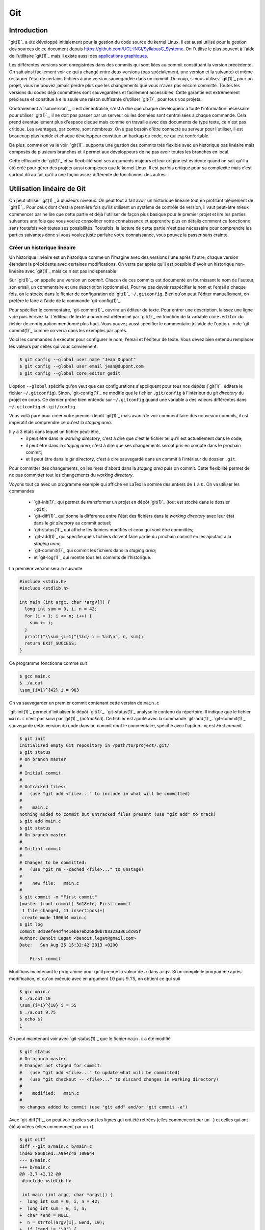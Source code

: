 .. -*- coding: utf-8 -*-
.. Copyright |copy| 2013 by Benoit Legat
.. Ce fichier est distribué sous une licence `creative commons <http://creativecommons.org/licenses/by-sa/3.0/>`_

.. spelling::
   kernel
   commits
   fork
   committé
   committées
   respécifier
   l'email
   email
   GitHub
   remote
   push
   pusher
   pushé
   staging
   area
   committer
   snapshot
   noeud
   noeuds
   staging
   Staging
   committons
   Committons
   committés
   Branching
   request
   committait
   check
   backtrace
   git
   Alice
   Git
   tag
   tags
   patch
   master
   logarithmique
   Ruby
   cliquez
   cliquer

.. _git-ref:
   
Git
---
.. sectionauthor:: Benoit Legat

   
Introduction
~~~~~~~~~~~~

`git(1)`_ a été développé initialement pour la gestion du code source du kernel Linux.
Il est aussi utilisé pour la gestion des sources de ce document
depuis https://github.com/UCL-INGI/SyllabusC_Systeme.
On l'utilise le plus souvent à l'aide de l'utilitaire `git(1)`_ mais il
existe aussi des
`applications graphiques <http://git-scm.com/downloads/guis>`_.

Les différentes versions sont enregistrées dans des commits qui sont
liées au commit constituant la version précédente.  On sait ainsi
facilement voir ce qui a changé entre deux versions (pas spécialement,
une version et la suivante) et même restaurer l'état de certains
fichiers à une version sauvegardée dans un commit.  Du coup, si vous
utilisez `git(1)`_ pour un projet, vous ne pouvez jamais perdre plus
que les changements que vous n'avez pas encore committé.  Toutes les
versions du codes déjà committées sont sauvegardées et facilement
accessibles.  Cette garantie est extrêmement précieuse et constitue à
elle seule une raison suffisante d'utiliser `git(1)`_ pour tous vos
projets.

Contrairement à `subversion`_, il est décentralisé, c'est à dire que chaque
développeur a toute l'information nécessaire pour utiliser `git(1)`_,
il ne doit pas passer par un serveur où les données sont centralisées à
chaque commande.
Cela prend éventuellement plus d'espace disque mais comme on travaille
avec des documents de type texte, ce n'est pas critique.
Les avantages, par contre, sont nombreux.
On a pas besoin d'être connecté au serveur pour l'utiliser,
il est beaucoup plus rapide
et chaque développeur constitue un backup du code, ce qui est confortable.

De plus, comme on va le voir, `git(1)`_ supporte une gestion des commits
très flexible avec un historique pas linéaire
mais composés de plusieurs branches et il
permet aux développeurs de ne pas avoir toutes les branches en local.

Cette efficacité de `git(1)`_ et sa flexibilité sont ses arguments majeurs et
leur origine est évidente quand on sait qu'il a été créé pour gérer des projets
aussi complexes que le kernel Linux.
Il est parfois critiqué pour sa complexité mais c'est surtout dû au fait
qu'il a une façon assez différente de fonctionner des autres.

.. FIXME je dis "historique" ou "arborescence" ? sur le wikipedia
   français, ils disent "arborescence :/ (http://fr.wikipedia.org/wiki/Git)
   Pour svn, historique est le bon terme mais pour Git...
   Je dis "dépôt" ou "repository" ?

Utilisation linéaire de Git
~~~~~~~~~~~~~~~~~~~~~~~~~~~

On peut utiliser `git(1)`_ à plusieurs niveaux.
On peut tout à fait avoir un historique linéaire tout en profitant pleinement
de `git(1)`_.
Pour ceux dont c'est la première fois qu'ils utilisent un système de contrôle
de version,
il vaut peut-être mieux commencer par ne lire que cette partie et
déjà l'utiliser de façon plus basique pour le premier projet et
lire les parties suivantes une fois que vous voulez consolider
votre connaissance et apprendre plus en détails comment ça fonctionne
sans toutefois voir toutes ses possibilités.
Toutefois, la lecture de cette partie n'est pas nécessaire pour comprendre
les parties suivantes donc si vous voulez juste parfaire votre
connaissance, vous pouvez la passer sans crainte.

Créer un historique linéaire
############################

Un historique linéaire est un historique comme on l'imagine avec des versions
l'une après l'autre, chaque version étendant la précédente avec
certaines modifications.
On verra par après qu'il est possible d'avoir un historique non-linéaire
avec `git(1)`_ mais ce n'est pas indispensable.

Sur `git(1)`_, on appelle une version un *commit*.
Chacun de ces commits est documenté en fournissant le nom de l'auteur,
son email, un commentaire et une description (optionnelle).
Pour ne pas devoir respécifier le nom et l'email à chaque fois,
on le stocke dans le fichier de configuration de `git(1)`_ ``~/.gitconfig``.
Bien qu'on peut l'éditer manuellement, on préfère le faire à l'aide de
la commande `git-config(1)`_.

Pour spécifier le commentaire,
`git-commit(1)`_ ouvrira un éditeur de texte.
Pour entrer une description, laissez une ligne vide puis écrivez la.
L'éditeur de texte à ouvrir est déterminé par `git(1)`_ en fonction de la variable
``core.editor`` du fichier de configuration mentionné plus haut.
Vous pouvez aussi spécifier le commentaire à l'aide de l'option ``-m``
de `git-commit(1)`_ comme on verra dans les exemples par après.

Voici les commandes à exécuter pour configurer le nom, l'email et l'éditeur
de texte.
Vous devez bien entendu remplacer les valeurs par celles qui vous conviennent.

.. code-block:: bash

   $ git config --global user.name "Jean Dupont"
   $ git config --global user.email jean@dupont.com
   $ git config --global core.editor gedit

L'option ``--global`` spécifie qu'on veut que ces configurations s'appliquent
pour tous nos dépôts (`git(1)`_ éditera le fichier ``~/.gitconfig``).
Sinon, `git-config(1)`_ ne modifie que le fichier
``.git/config`` à l'intérieur du *git directory* du projet en cours.
Ce dernier prône bien entendu sur ``~/.gitconfig`` quand une variable
a des valeurs différentes dans ``~/.gitconfig`` et ``.git/config``.

Vous voilà paré pour créer votre premier dépôt `git(1)`_
mais avant de voir comment faire des nouveaux commits,
il est impératif de comprendre ce qu'est la *staging area*.

Il y a 3 états dans lequel un fichier peut-être,
 - il peut être dans le *working directory*,
   c'est à dire que c'est le fichier tel qu'il est actuellement dans le code;
 - il peut être dans la *staging area*,
   c'est à dire que ses changements seront pris en compte dans le prochain
   commit;
 - et il peut être dans le *git directory*, c'est à dire sauvegardé dans
   un commit à l'intérieur du dossier ``.git``.

Pour committer des changements, on les mets d'abord dans la
*staging area* puis on commit.
Cette flexibilité permet de ne pas committer
tout les changements du *working directory*.

Voyons tout ça avec un programme exemple qui affiche en LaTex
la somme des entiers de :math:`1` à :math:`n`.
On va utiliser les commandes

 * `git-init(1)`_ qui permet de transformer un projet en dépôt `git(1)`_
   (tout est stocké dans le dossier ``.git``);
 * `git-diff(1)`_ qui donne la différence entre l'état des fichiers dans le
   *working directory* avec leur état dans le *git directory*
   au commit actuel;
 * `git-status(1)`_ qui affiche les fichiers modifiés et ceux qui vont être
   committés;
 * `git-add(1)`_ qui spécifie quels fichiers doivent faire partie du prochain
   commit en les ajoutant à la *staging area*;
 * `git-commit(1)`_ qui commit les fichiers dans la *staging area*;
 * et `git-log(1)`_ qui montre tous les commits de l'historique.

La première version sera la suivante

.. code-block:: c

   #include <stdio.h>
   #include <stdlib.h>

   int main (int argc, char *argv[]) {
     long int sum = 0, i, n = 42;
     for (i = 1; i <= n; i++) {
       sum += i;
     }
     printf("\\sum_{i=1}^{%ld} i = %ld\n", n, sum);
     return EXIT_SUCCESS;
   }

Ce programme fonctionne comme suit

.. code-block:: bash

   $ gcc main.c
   $ ./a.out
   \sum_{i=1}^{42} i = 903

On va sauvegarder un premier commit contenant cette version de ``main.c``

`git-init(1)`_ permet d'initialiser le dépôt `git(1)`_.
`git-status(1)`_ analyse le contenu du répertoire.
Il indique que le fichier ``main.c`` n'est pas suivi par `git(1)`_ (`untracked`).
Ce fichier est ajouté avec la commande `git-add(1)`_.
`git-commit(1)`_ sauvegarde cette version du code dans un commit
dont le commentaire, spécifié avec l'option ``-m``, est *First commit*.

.. code-block:: bash

   $ git init
   Initialized empty Git repository in /path/to/project/.git/
   $ git status
   # On branch master
   #
   # Initial commit
   #
   # Untracked files:
   #   (use "git add <file>..." to include in what will be committed)
   #
   #	main.c
   nothing added to commit but untracked files present (use "git add" to track)
   $ git add main.c
   $ git status
   # On branch master
   #
   # Initial commit
   #
   # Changes to be committed:
   #   (use "git rm --cached <file>..." to unstage)
   #
   #	new file:   main.c
   #
   $ git commit -m "First commit"
   [master (root-commit) 3d18efe] First commit
    1 file changed, 11 insertions(+)
    create mode 100644 main.c
   $ git log
   commit 3d18efe4df441ebe7eb2b8d0b78832a3861dc05f
   Author: Benoît Legat <benoit.legat@gmail.com>
   Date:   Sun Aug 25 15:32:42 2013 +0200

       First commit

Modifions maintenant le programme pour qu'il prenne la valeur de
:math:`n` dans ``argv``.
Si on compile le programme après modification, et qu'on exécute avec
en argument :math:`10` puis :math:`9.75`, on obtient ce qui suit

.. code-block:: bash

   $ gcc main.c
   $ ./a.out 10
   \sum_{i=1}^{10} i = 55
   $ ./a.out 9.75
   $ echo $?
   1

On peut maintenant voir avec `git-status(1)`_ que le fichier ``main.c``
a été modifié

.. code-block:: bash

   $ git status
   # On branch master
   # Changes not staged for commit:
   #   (use "git add <file>..." to update what will be committed)
   #   (use "git checkout -- <file>..." to discard changes in working directory)
   #
   #	modified:   main.c
   #
   no changes added to commit (use "git add" and/or "git commit -a")

Avec `git-diff(1)`_, on peut voir quelles sont les lignes qui ont été
retirées (elles commencent par un ``-``) et celles qui ont été ajoutées
(elles commencent par un ``+``).

.. code-block:: diff

   $ git diff
   diff --git a/main.c b/main.c
   index 86601ed..a9e4c4a 100644
   --- a/main.c
   +++ b/main.c
   @@ -2,7 +2,12 @@
    #include <stdlib.h>

    int main (int argc, char *argv[]) {
   -  long int sum = 0, i, n = 42;
   +  long int sum = 0, i, n;
   +  char *end = NULL;
   +  n = strtol(argv[1], &end, 10);
   +  if (*end != '\0') {
   +    return EXIT_FAILURE;
   +  }
      for (i = 1; i <= n; i++) {
        sum += i;
      }

Ajoutons ``main.c`` aux modifications à mettre dans le prochain commit puis
créons ce commit

.. code-block:: bash

   $ git add main.c
   $ git commit -m "Read n from argv"
   [master 56ce59c] Read n from argv
    1 file changed, 6 insertions(+), 1 deletion(-)

On peut maintenant voir le nouveau commit dans l'historique affiché par
`git-log(1)`_

.. code-block:: bash

   $ git log
   commit 56ce59c54726399c18b3f87ee23a45cf0d7f015d
   Author: Benoît Legat <benoit.legat@gmail.com>
   Date:   Sun Aug 25 15:37:51 2013 +0200

       Read n from argv

   commit 3d18efe4df441ebe7eb2b8d0b78832a3861dc05f
   Author: Benoît Legat <benoit.legat@gmail.com>
   Date:   Sun Aug 25 15:32:42 2013 +0200

       First commit

On va maintenant s'occuper d'un *segmentation fault* qui arrive
quand il n'y a pas d'argument.

.. code-block:: bash

   $ gcc main.c
   $ ./a.out
   Segmentation fault (core dumped)

Pour cela, on va simplement vérifier la valeur de ``argc`` et utiliser :math:`42` comme
valeur par défaut.
`git-diff(1)`_ nous permet de voir les changements qu'on a fait

.. code-block:: diff

   $ git diff
   diff --git a/main.c b/main.c
   index a9e4c4a..e906ea1 100644
   --- a/main.c
   +++ b/main.c
   @@ -2,11 +2,13 @@
    #include <stdlib.h>

    int main (int argc, char *argv[]) {
   -  long int sum = 0, i, n;
   +  long int sum = 0, i, n = 42;
      char *end = NULL;
   -  n = strtol(argv[1], &end, 10);
   -  if (*end != '\0') {
   -    return EXIT_FAILURE;
   +  if (argc > 1) {
   +    n = strtol(argv[1], &end, 10);
   +    if (*end != '\0') {
   +      return EXIT_FAILURE;
   +    }
      }
      for (i = 1; i <= n; i++) {
        sum += i;

On va maintenant committer ces changement
dans un commit au commentaire *Fix SIGSEV*

.. code-block:: bash

   $ git add main.c
   $ git commit -m "Fix SIGSEV"
   [master 7a26c63] Fix SIGSEV
    1 file changed, 6 insertions(+), 4 deletions(-)
   $ git log
   commit 7a26c6338c38614ce1c4ff00ac0a6895b57f15cb
   Author: Benoît Legat <benoit.legat@gmail.com>
   Date:   Sun Aug 25 15:39:49 2013 +0200

       Fix SIGSEV

   commit 56ce59c54726399c18b3f87ee23a45cf0d7f015d
   Author: Benoît Legat <benoit.legat@gmail.com>
   Date:   Sun Aug 25 15:37:51 2013 +0200

       Read n from argv

   commit 3d18efe4df441ebe7eb2b8d0b78832a3861dc05f
   Author: Benoît Legat <benoit.legat@gmail.com>
   Date:   Sun Aug 25 15:32:42 2013 +0200

       First commit

Travailler à plusieurs sur un même projet
#########################################

`git(1)`_ est déjà un outil très pratique à utiliser seul mais c'est quand
on l'utilise pour se partager du code qu'il devient vraiment indispensable.
On se partage le code par l'intermédiaire de *remotes*.
Ce sont en pratique des serveurs auxquels on peut avoir l'accès lecture et/ou
écriture.
On va traiter ici le cas où deux développeurs, Alice et Bob,
ont l'accès lecture et écriture.

Alice va créer le projet avec

.. code-block:: bash

   $ git init
   Initialized empty Git repository in /path/to/project/.git/

puis elle créera une *remote*, c'est à dire un autre dépôt `git(1)`_ que celui
qu'ils ont en local, avec lequel ils vont pouvoir synchroniser leur
historique.
Supposons qu'ils aient un projet *projectname* sur GitHub.
Vous pouvez créer le *remote* comme suit

.. code-block:: bash

   $ git remote add https://github.com/alice/projectname.git

Ensuite, vous pourrez obtenir les modifications de l'historique du *remote*
avec ``git pull origin master``
et ajouter vos modifications avec ``git push origin master``.

Si vous exécutez ``git pull origin master``, que vous faites quelques
commits et puis que vous essayer de mettre *origin* à jour avec
``git push origin master``,
il faut qu'aucun autre développeur n'ait poussé de modification entre temps.
S'il en a poussé, `git(1)`_ ne saura pas effectuer votre *push*.
Il vous faudra alors faire un *pull*.
`git(1)`_ tentera alors de fusionner vos changements avec ceux d'*origin*.
Si ces derniers sont à une même ligne d'un même fichier, il vous demandera
de résoudre le conflit vous-même.
Il est important pour cela que vous ayez committé vos changements avant
le *pull* sinon `git(1)`_ l'abandonnera car il ne sait que fusionner des commits.
C'est à dire que ce qu'il y a dans le *git directory*,
pas ce qu'il y a dans le *working directory* ni dans la *staging area*.

Prenons un exemple où Bob *push* en premier puis Alice doit résoudre
un conflit.
Alice commence avec le fichier ``main.c`` suivant

.. code-block:: c

   #include <stdio.h>
   #include <stdlib.h>

   int main (int argc, char *argv[]) {
   }

Elle fait le premier commit du projet

.. code-block:: bash

   $ git add main.c
   $ git commit -m "Initial commit"
   [master (root-commit) 80507e3] Initial commit
    1 file changed, 5 insertions(+)
    create mode 100644 main.c

et va maintenant le *pusher* sur le serveur

.. code-block:: bash

   $ git push origin master
   Counting objects: 3, done.
   Delta compression using up to 4 threads.
   Compressing objects: 100% (2/2), done.
   Writing objects: 100% (3/3), 282 bytes, done.
   Total 3 (delta 0), reused 0 (delta 0)
   To https://github.com/alice/projectname.git
   * [new branch]      master -> master

Bob clone alors le projet pour en avoir une copie en local
ainsi que tout l'historique et la remote *origin* déjà configurée

.. code-block:: bash

   $ git clone https://github.com/alice/projectname.git
   Cloning into 'projectname'...
   remote: Counting objects: 3, done.
   remote: Compressing objects: 100% (2/2), done.
   remote: Total 3 (delta 0), reused 3 (delta 0)
   Unpacking objects: 100% (3/3), done.
   $ git remote -v
   origin	https://github.com/alice/projectname.git (fetch)
   origin	https://github.com/alice/projectname.git (push)

Ensuite, il ajoute ses modifications

.. code-block:: diff

   $ git diff
   diff --git a/main.c b/main.c
   index bf17640..0b0672a 100644
   --- a/main.c
   +++ b/main.c
   @@ -2,4 +2,5 @@
    #include <stdlib.h>

    int main (int argc, char *argv[]) {
   +  return 0;
    }

et les commit

.. code-block:: bash

   $ git add main.c
   $ git commit -m "Add a return statement"
   [master 205842a] Add a return statement
    1 file changed, 1 insertion(+)

et les push sur le serveur

.. code-block:: bash

   $ git push origin master
   Counting objects: 5, done.
   Delta compression using up to 4 threads.
   Compressing objects: 100% (2/2), done.
   Writing objects: 100% (3/3), 291 bytes, done.
   Total 3 (delta 1), reused 0 (delta 0)
   To https://github.com/alice/projectname.git
      80507e3..205842a  master -> master

Pendant ce temps là, Alice ne se doute de rien et
fait ses propres modifications

.. code-block:: diff

   $ git diff
   diff --git a/main.c b/main.c
   index bf17640..407cd8a 100644
   --- a/main.c
   +++ b/main.c
   @@ -2,4 +2,5 @@
    #include <stdlib.h>

    int main (int argc, char *argv[]) {
   +  return EXIT_SUCCESS;
    }

puis les commit

.. code-block:: bash

   $ git add main.c
   $ git commit -m "Add missing return statement"
   [master 73c6a3a] Add missing return statement
    1 file changed, 1 insertion(+)

puis essaie de les pusher

.. code-block:: bash

   $ git push origin master
   To https://github.com/alice/projectname.git
    ! [rejected]        master -> master (non-fast-forward)
   error: failed to push some refs to 'https://github.com/alice/projectname.git'
   hint: Updates were rejected because the tip of your current branch is behind
   hint: its remote counterpart. Merge the remote changes (e.g. 'git pull')
   hint: before pushing again.
   hint: See the 'Note about fast-forwards' in 'git push --help' for details.

mais `git(1)`_ lui fait bien comprendre que ce n'est pas possible.
En faisant le *pull*, on voit que `git(1)`_ fait de son mieux pour
fusionner les changements mais qu'il préfère nous laisser
choisir quelle ligne est la bonne

.. code-block:: bash

   $ git pull origin master
   remote: Counting objects: 5, done.
   remote: Compressing objects: 100% (1/1), done.
   remote: Total 3 (delta 1), reused 3 (delta 1)
   Unpacking objects: 100% (3/3), done.
   From https://github.com/alice/projectname
      80507e3..205842a  master     -> origin/master
   Auto-merging main.c
   CONFLICT (content): Merge conflict in main.c
   Automatic merge failed; fix conflicts and then commit the result.

Il marque dans ``main.c`` la ligne en conflit et ce qu'elle vaut
dans les deux commits

.. code-block:: c

   #include <stdio.h>
   #include <stdlib.h>

   int main (int argc, char *argv[]) {
   <<<<<<< HEAD
     return EXIT_SUCCESS;
   =======
     return 0;
   >>>>>>> 205842aa400e4b95413ff0ed21cfb1b090a9ef28
   }

On peut retrouver les fichiers en conflits dans
``Unmerged paths``

.. code-block:: bash

   $ git status
   # On branch master
   # You have unmerged paths.
   #   (fix conflicts and run "git commit")
   #
   # Unmerged paths:
   #   (use "git add <file>..." to mark resolution)
   #
   #	both modified:      main.c
   #
   no changes added to commit (use "git add" and/or "git commit -a")

Il nous suffit alors d'éditer le fichier pour lui donner le contenu
de la fusion

.. code-block:: c

   #include <stdio.h>
   #include <stdlib.h>

   int main (int argc, char *argv[]) {
     return EXIT_SUCCESS;
   }

puis de le committer

.. code-block:: bash

   $ git add main.c
   $ git commit
   [master eede1c8] Merge branch 'master' of https://github.com/alice/projectname

On peut alors mettre le serveur à jour

.. code-block:: bash

   $ git push origin master
   Counting objects: 8, done.
   Delta compression using up to 4 threads.
   Compressing objects: 100% (3/3), done.
   Writing objects: 100% (4/4), 478 bytes, done.
   Total 4 (delta 2), reused 0 (delta 0)
   To https://github.com/alice/projectname.git
      205842a..eede1c8  master -> master

Paul peut alors récupérer les changements avec

.. code-block:: bash

   $ git pull origin master
   remote: Counting objects: 8, done.
   remote: Compressing objects: 100% (1/1), done.
   remote: Total 4 (delta 2), reused 4 (delta 2)
   Unpacking objects: 100% (4/4), done.
   From https://github.com/alice/projectname
      205842a..eede1c8  master     -> origin/master
   Updating 205842a..eede1c8
   Fast-forward
    main.c | 2 +-
    1 file changed, 1 insertion(+), 1 deletion(-)

La plupart des fusions ne demande pas d'intervention manuelle mais
dans les cas comme celui-ci,
`git(1)`_ n'a pas d'autre choix que de nous demander notre avis.

Contribuer au syllabus
######################

Dans le cas du syllabus, vous n'avez pas l'accès écriture.
La manière dont GitHub fonctionne pour régler cela c'est que vous *forkez* le
projet principal.
C'est à dire que vous en faites un copie indépendante à votre nom.
À celle là vous avez l'accès écriture.
Vous allez ensuite soumettre vos changements sur celle là puis les
proposer à travers l'interface de GitHub qu'on appelle *Pull request*.
Conventionnellement, on appelle la *remote* du dépôt principal *upstream*
et la votre *origin*.

Commencez donc par vous connecter sur GitHub, allez à
l'`adresse du code du syllabus
<https://github.com/UCL-INGI/SyllabusC_Systeme/>`_ et cliquez
sur *Fork*.

Vous pouvez maintenant obtenir le code du syllabus avec la commande
`git-clone(1)`_
(remplacez ``username`` par votre nom d'utilisateur sur GitHub)

.. code-block:: bash

   $ git clone https://github.com/UCL-INGI/SyllabusC_Systeme.git

Vous pouvez alors faire les changements que vous désirez puis les committer
comme expliqué à la section précédente.
Il est utile de garder le code à jour avec *upstream*.
Pour cela, il faut commencer par ajouter la remote

.. code-block:: bash

   $ git remote add upstream https://github.com/UCL-INGI/SyllabusC_Systeme.git

À chaque fois que vous voudrez vous mettre à jour, utilisez `git-pull(1)`_

.. code-block:: bash

   $ git pull upstream master

Une fois vos changements committés, vous pouvez les ajouter à *origin* avec
`git-push(1)`_

.. code-block:: bash

   $ git push origin master

Votre amélioration devrait normalement être visible via
`https://github.com/UCL-INGI/SyllabusC_Systeme/network <https://github.com/UCL-INGI/SyllabusC_Systeme/network>`_.
Vous pouvez maintenant aller sur GitHub à la page de votre fork et
cliquer sur *Pull Requests* puis *New pull request* et expliquer
vos changements.

Si plus tard vous voulez encore modifier le syllabus,
il vous suffira de mettre à jour le code en local

.. code-block:: bash

   $ git pull upstream master

committer vos changements, les ajouter à *origin*

.. code-block:: bash

   $ git push origin master

puis faire un nouveau pull request.

Utilisation non-linéaire de Git
~~~~~~~~~~~~~~~~~~~~~~~~~~~~~~~

`git(1)`_ peut créer un historique non-linéaire semblable à celui ci-dessous.
C'est un exemple un peu exagéré de non-linéarité mais il est
pédagogiquement intéressant.

Cet historique forme un graphe orienté,
c'est à dire que les arêtes ont une direction.

Les noeuds sont de 3 types,
 - en bleu, on a les commits, c'est comme un snapshot, c'est une
   description complète de l'état de tous les fichiers pris en
   charge par `git(1)`_ à un moment donné.
   Ces commits sont

    - soit construits comme la version suivante d'un autre commit
      dans lequel cas il y a une seul arête partant du noeud,
    - soit construits comme la fusion de deux commits
      dans lequel cas il y a deux arêtes partant du noeud.

   Ils sont référés par un hash unique dont le début est affiché
   sur la première ligne dans l'image ci-dessous
   et non par un nombre
   comme pour beaucoup d'autres systèmes de gestion de code
   partagé.
   Ils ont aussi un commentaire qui est affiché sur la deuxième ligne,
   une description (optionnelle), un auteur et une date;
 - en rouge, on a les branches, le nom est un peu trompeur car
   c'est juste un pointeur vers un commit.
   On pourrait tout à fait avoir un graphe non-linéaire sans
   utiliser de branches,
   c'est juste plus facile de référer les commits par le nom
   d'une branche qui y réfère plutôt que par un hash sans signification;
 - en vert, ce sont les tags, un tag est comme une branche qui
   ne bouge pas, c'est à dire qu'il réfère toujours vers le même
   commit.
   C'est utile par exemple pour spécifier des versions d'un projet.
 - en jaune, on a ``HEAD``, c'est un pointeur vers la branche active.

.. figure:: figures/graph.png
   :align: center

   Exemple d'historique.

Manipulation de l'historique à travers les commandes Git
~~~~~~~~~~~~~~~~~~~~~~~~~~~~~~~~~~~~~~~~~~~~~~~~~~~~~~~~

Pour initialiser un dépôt `git(1)`_,
il suffit d'utiliser la commande `git-init(1)`_

.. code-block:: bash

   $ git init
   Initialized empty Git repository in /path/to/project/.git/

À ce moment, l'historique est vide.

Staging area
############

Commençons par définir les 4 statuts qu'un fichier peut avoir
 - il peut être non-traqué par `git(1)`_, c'est à dire qu'il n'est
   ni dans le *git directory*, ni dans la *staging area*.
   C'est un fichier que le autres développeurs peuvent ne même pas être
   au courant que vous l'avez dans votre *working directory*.
   C'est souvent le cas des fichiers qui sont générés automatiquement,
   et dont leur changement n'a donc aucun intérêt à être suivit.
   Dans le cas d'un projet en C,
   on aura les fichiers résultant de la compilation comme les fichiers objets
   ``*.o``;
 - il peut être non-modifié, c'est à dire que son état dans le
   *working directory* est le même que celui dans le *git directory* au
   commit actif (référencé par la branche active,
   celle référencée par ``HEAD``) ainsi que celui dans la *staging area*
   s'il y est;
 - il peut être modifié, c'est à dire que sont état est différent dans le
   *working directory* que celui dans le *git directory* au commit actif
   ainsi que celui dans la *staging area* si il y est.
 - il peut être *staged*, c'est à dire qu'il est dans la *staging area*

Par exemple, prenons un fichier non-modifié.
Après des modifications, il a le statut modifié.
Si on le place dans la *staging area*, il acquière le statut *staged*.
Si on le modifie à nouveau, il aura le statut modifié mais
son état avec uniquement les premières modifications aura le statut *staged*.

Pour obtenir l'information sur le statut de tous les fichiers,
utilisez `git-status(1)`_

.. code-block:: bash

   $ git status
   # On branch master
   # Changes to be committed:
   #   (use "git reset HEAD <file>..." to unstage)
   #
   #	modified:   main.c
   #	new file:   file.c
   #
   # Changes not staged for commit:
   #   (use "git add <file>..." to update what will be committed)
   #   (use "git checkout -- <file>..." to discard changes in working directory)
   #
   #    modified:   main.c
   #	modified:   Makefile
   #
   # Untracked files:
   #   (use "git add <file>..." to include in what will be committed)
   #
   #	main.o
   #	file.o
   #	a.out

Dans la partie ``Changes to be committed``,
on a les fichiers au statut *staged*.
Dans la partie ``Changes not staged for commit``,
on a les fichiers au statut modifié.
Les fichiers au statut non-modifié ne sont pas affichés et ceux non-suivis
sont dans la partie ``Untracked files`` sauf si on a spécifiquement demandé
de les ignorer dans le fichier ``.gitignore``.
En effet, on peut s'imaginer que dans un gros projet, la partie
``Untracked files`` peut devenir assez imposante et on ne sait plus
distinguer les fichiers qu'il faut penser à ajouter de ceux qu'il faut
ignorer une fois de plus.

Lorsque `git(1)`_ voit un fichier ``.gitignore`` dans un dossier,
il en prend compte pour tous ses fichiers ainsi que tous les fichiers des
sous-dossiers.
La syntaxe est très simple, on spécifie un fichier par ligne,
on utilise un ``*`` pour spécifier n'importe
quelle chaîne de caractères, les commentaires commencent par un ``#``
comme en Bash et si la ligne commence par un ``!``,
on demande de ne pas ignorer ce fichier à l'intérieur du dossier même
si un ``.gitignore`` d'un dossier parent dit le contraire.
Dans notre exemple, ``.gitignore`` aura le contenu suivant

.. code-block:: bash

   # Object files
   *.o
   # Executable
   a.out

Pour faire passer un fichier du statut modifié au statut *staged*,
il faut utiliser `git-add(1)`_.
Lorsque l'on lui donne en argument un fichier modifié, elle ajoute sa version
avec toutes les modifications dans la *staging area*.
Si on lui donne un dossier,
elle ajoute tous les fichiers au statut modifié ou
au statut non-traqué qui ne sont pas ignoré par `git(1)`_.

.. code-block:: bash

   $ git add .

On peut aussi donner l'option ``-p`` à `git-add(1)`_,
`git(1)`_ demandera alors pour chaque bloc de modification s'il faut le prendre
en compte puis ajoutera dans la *staging area* un fichier avec toutes
ces modifications.
C'est très utile si on a fait différents changements dans un fichier mais
qu'on ne veut pas tout committer ou qu'on veut les séparer en différents
commits parce qu'ils font des choses différentes.
Par exemple, si j'ai un fichier ``main.c`` dans lequel j'ai rajouté
un ``return EXIT_SUCCESS;`` et un commentaire en début de fichier
mais que je n'ai envie que de faire passer le ``return EXIT_SUCCESS;``
dans la *staging area*, il me suffit de faire

.. code-block:: diff

   $ git add -p main.c
   diff --git a/main.c b/main.c
   index 7402a78..8381ce0 100644
   --- a/main.c
   +++ b/main.c
   @@ -1,3 +1,7 @@
   +/*
   + * Print 'Hello world!'
   + */
   +
    // includes
    #include <stdio.h>
    #include <stdlib.h>
   Stage this hunk [y,n,q,a,d,/,j,J,g,e,?]? n
   @@ -5,4 +9,5 @@
    // main function
    int main () {
      printf("Hello world!\n");
   +  return EXIT_SUCCESS;
    }
   Stage this hunk [y,n,q,a,d,/,K,g,e,?]? y

On peut aussi faire retirer des fichier de la *staging area* avec la commande
`git-reset(1)`_.
``git reset`` les retire tous,
``git reset main.c`` retire uniquement ``main.c`` et on a à nouveau
l'option ``-p`` pour ne sélectionner qu'une partie.
Par exemple, si dans l'exemple précédent j'avais mis ``main.c`` entièrement
dans la *staging area* mais que je veux comme précédemment uniquement
mettre le ``return EXIT_SUCCESS;``, je peux soit faire ``git reset main.c``
et puis faire ``git add -p main.c`` comme tout à l'heure, soit faire

.. code-block:: diff

   $ git reset -p main.c
   diff --git a/main.c b/main.c
   index 7402a78..8381ce0 100644
   --- a/main.c
   +++ b/main.c
   @@ -1,3 +1,7 @@
   +/*
   + * Print 'Hello world!'
   + */
   +
    // includes
    #include <stdio.h>
    #include <stdlib.h>
   Unstage this hunk [y,n,q,a,d,/,j,J,g,e,?]? y
   @@ -5,4 +9,5 @@
    // main function
    int main () {
      printf("Hello world!\n");
   +  return EXIT_SUCCESS;
    }
   Unstage this hunk [y,n,q,a,d,/,K,g,e,?]? n

Avant d'utiliser `git-add(1)`_ et `git-reset(1)`_,
il est utile de vérifier plus précisément ce qu'on a changé dans
les fichiers que `git-status(1)`_ nous dit qu'on a modifié.
C'est une des utilités de la commande `git-diff(1)`_.
Par défaut, elle calcule les changements entre le *working directory*
et la *staging area*, mais on peut aussi lui demander de regarder les
changements entre deux commits.
Si on ne lui dit rien, elle donne les changements de tous les fichiers mais
on peut lui demander de se limiter à un fichier ou à un dossier spécifique.
Dans notre exemple,

.. code-block:: diff

   $ git diff main.c
   diff --git a/main.c b/main.c
   index 07e26bf..8381ce0 100644
   --- a/main.c
   +++ b/main.c
   @@ -1,3 +1,7 @@
   +/*
   + * Print 'Hello world!'
   + */
   +
    // includes
    #include <stdio.h>
    #include <stdlib.h>

On peut aussi lui demander de générer un patch,
c'est à dire un fichier qui contient les informations nécessaires pour
appliquer ce changement chez un autre développeur.
Ce n'est pas la manière la plus pratique de se partager les changements
comme on verra avec les *remotes* mais c'est utilisé.

Commit
######

Voyons à présent comment committer
les fichiers présents dans la *staging area*.
Comme vu précédemment,
il y a toujours un commit actif,
c'est comparativement à ce dernier que `git(1)`_ détermine si un fichier est
modifié ou pas.

Quand on choisit de committer ce qu'il y a dans la *staging area*,
un nouveau commit est créé avec le même état que le précédent plus les
modifications des fichiers au statut *staged*.
Ce nouveau commit a une référence vers le commit précédent.
La branche active change alors de référence et pointe alors vers le nouveau
commit.
Aucune autre branche ne bouge, même celle qui référençait l'ancien commit.
On peut retenir qu'*il n'y a toujours que la branche active qui est modifée*.

Dans notre exemple,
l'historique était comme l'image ci-dessous

.. figure:: figures/hello_without_return.png
   :align: center

   Historique avant le commit


.. code-block:: bash

   $ git commit -m "Add return"
   [master 6e2f599] Add return
    1 file changed, 1 insertion(+)

Après le commit, il est comme l'image ci-dessous.
On voit que la branche active a avancé alors que les autres n'ont pas bougé.

.. figure:: figures/hello_with_return.png
   :align: center

   Historique après le commit

Lorsque l'on exécute ``gcc main.c`` un fichier ``a.out`` est généré.
Il est inutile de suivre ses changements à travers `git(1)`_ car ses modifications
ne sont que l'image des modifications de ``main.c``.
De plus, ce n'est pas un fichier texte donc `git(1)`_ ne verra pas ce qui
a changé, il fera comme si tout ``a.out`` avait changé.

.. code-block:: bash

   $ echo "a.out" > .gitignore
   $ git status
   # On branch master
   # Changes not staged for commit:
   #   (use "git add <file>..." to update what will be committed)
   #   (use "git checkout -- <file>..." to discard changes in working directory)
   #
   #	modified:   main.c
   #
   # Untracked files:
   #   (use "git add <file>..." to include in what will be committed)
   #
   #	.gitignore
   no changes added to commit (use "git add" and/or "git commit -a")
   $ git add .gitignore
   $ git commit -m "Add .gitignore"
   [master b14855e] Add .gitignore
    1 file changed, 1 insertion(+)
    create mode 100644 .gitignore

.. figure:: figures/hello_with_gitignore.png
   :align: center

   Historique l'ajout de .gitignore

Souvent, on a envie de committer tous les fichiers au statut *modifié*.
Si on fait ``git add .``, on ajoutera aussi tous les fichiers non-traqués
qui ne sont pas ignorés, c'est à dire ceux affichés par ``git status``
en dessous de ``Untracked files``.
Si ça pose problème, on peut utiliser l'option ``-a`` de `git-commit(1)`_
qui inclut tous les fichiers au statut *modifié* en plus de ceux dans la
*staging area* pour le commit.
On verra des exemples d'utilisation par après.

Branching
~~~~~~~~~

Quand on exécute ``git init``, une branche au nom de ``master`` est créée.
Beaucoup de petits projets se contentent de cette branche et n'en font pas
d'autre mais c'est passer à côté d'un des aspects les plus pratiques de `git(1)`_.

Une utilisation classique des branches sont les *feature branches*.
C'est à dire qu'on a la branche principale ``master`` qui contient un code
de toutes les fonctionnalités terminées.
Quand on essaie d'ajouter une
fonctionnalité (*feature* en anglais), on crée une nouvelle branche qu'on
ne fusionne avec ``master`` que lorsque le code est terminé.
Ça permet de pouvoir implémenter plusieurs fonctionnalités en parallèle sans
être gêné par l'instabilité du code créé par les fonctionnalités
en développement.
Ceci est encore plus vrai quand on travaille à plusieurs sur un même code
et sur les même fonctionnalités.

Par exemple, supposons que vous soyez à 2 à travailler sur un projet.
L'un travaille sur une fonctionnalité, l'autre sur une autre.
À la base, le code sans ces deux fonctionnalités marchait mais comme
vous êtes en train d'en implémenter une nouvelle chacun, le code ne marche
chez aucun des deux développeurs.

Créer une branche
#################

.. spelling::

   pid

Pour créer une branche, on utilise la commande `git-branch(1)`_.
`git-branch(1)`_ sert aussi à montrer la liste des branches avec
le caractère ``*`` devant la branche active.

Par exemple, supposons qu'on veuille ajouter à notre exemple la possibilité
de changer le message un caractère plus universel pour que le programme soit
utilisable pour tout citoyen de l'univers.
Mais qu'on veut aussi ajouter un aspect pratique en rajoutant le `pid`
du processus et du processus parent.

On commencera par créer deux *feature branches*, ``pid`` et ``universal``.
On supprime la branche ``hello`` qui servait juste à montrer qu'elle ne bougeait
pas quand on committait car ce n'était pas la branche active.

.. code-block:: bash

   $ git branch
     hello
   * master
   $ git branch pid
   $ git branch universal
   $ git branch -d hello
   Deleted branch hello (was 76c1677).
   $ git branch
   * master
     pid
     universal

L'historique ressemble maintenant à la figure suivante.
On voit que `git-branch(1)`_ ne modifie pas la branche active.

.. figure:: figures/hello_branches.png
   :align: center

   Historique après la création de ``pid`` et ``universal`` et
   la suppression de ``hello``

On va d'ailleurs finalement committer notre commentaire en début de fichier
dans ``master``. On obtient alors la figure suivante

.. code-block:: bash

   $ git s
   # On branch master
   # Changes not staged for commit:
   #   (use "git add <file>..." to update what will be committed)
   #   (use "git checkout -- <file>..." to discard changes in working directory)
   #
   #	modified:   main.c
   #
   no changes added to commit (use "git add" and/or "git commit -a")
   $ git commit -a -m "Add intro"
   [master c1f2163] Add intro
    1 file changed, 4 insertions(+)

.. figure:: figures/hello_intro.png
   :align: center

   Historique après avoir ajouté un commentaire d'introduction

Changer la branche active
#########################

On va maintenant voir comment changer la branche active,
c'est à dire la branche vers laquelle ``HEAD`` pointe.
Pour faire cela, on utilise `git-checkout(1)`_.

.. code-block:: bash

   $ git checkout pid
   Switched to branch 'pid'
   $ git branch
     master
   * pid
     universal

`git-checkout(1)`_ ne fait pas que changer la branche active, il modifie
aussi le *working directory* pour refléter le commit référencé par la nouvelle
branche active.
Après le *checkout*, le contenu de ``main.c`` vaut

.. code-block:: c

   // includes
   #include <stdio.h>
   #include <stdlib.h>

   // main function
   int main () {
     printf("Hello world!\n");
     return EXIT_SUCCESS;
   }

S'il y a des fichiers modifiés au moment du `git-checkout(1)`_,
`git(1)`_ va faire du mieux qu'il peut pour changer de branche en gardant
vos modifications mais si le fichier modifié est justement un fichier
qui diffère entre l'ancienne branche active et la nouvelle branche active,
`git(1)`_ va abandonner le changement de branche car mettre ce fichier à
la version de la nouvelle branche écraserait les modifications.

Les changements doivent alors soit être committés,
soit sauvegardés par `git-stash(1)`_ (détaillé plus loin),
soit abandonnés.
Pour abandonner des changements et revenir à la version du commit référencé
par la branche active, on utilise aussi `git-checkout(1)`_.
Avec `git(1)`_, pas mal de commandes ont de multiples usages.

Dans notre exemple, si on change ``main.c``, cela pose problème car il
diffère entre ``master`` et ``pid`` mais
si on change ``.gitignore``, ça n'en pose pas.
Il nous montre d'ailleurs que ``.gitignore`` a des modifications et qu'il
les a laissées lorsqu'on exécute ``git checkout master``

.. code-block:: bash

   $ echo "42" >> main.c
   $ echo "42" >> .gitignore
   $ git checkout master
   error: Your local changes to the following files would be overwritten by checkout:
       main.c
   Please, commit your changes or stash them before you can switch branches.
   Aborting
   $ git checkout main.c
   $ git checkout master
   M	.gitignore
   Switched to branch 'master'
   $ git checkout .gitignore # Retirons ce "42", c'était juste pour l'exemple

Fusionner des branches
######################

Quand on fusionne deux branches,
le rôle de chaque branche n'est pas le même.
Il y a la branche active et la branche qu'on veut fusionner.
Par la règle *il n'y a toujours que la branche active qui est modifée*,
on sait que la branche qu'on veut fusionner ne va pas bouger.
Le but de la fusion, c'est de déplacer la branche active vers un commit
contenant les modifications faites par le commit référencé par la branche
active ainsi que celles faites par celui référencé par la branche qu'on veut
fusionner.
Par "modification", j'entends, les modifications faites depuis le premier
commit parent commun entre les deux commits en question.
Deux cas peuvent se présenter

 - soit ce commit parent est le commit référencé par la branche active,
   dans lequel cas, on dira que la fusion est *fast-forward*.
   `git(1)`_ fera alors simplement la branche active pointer vers le commit
   référencé par la branche qu'on veut fusionner;
 - soit ce commit parent est le commit référencé par la branche qu'on veut
   fusionner, dans lequel cas, `git(1)`_ ne fera rien car le commit référencé
   par la branche active contient déjà les modifications de l'autre puisque
   c'est un de ses commits parents;
 - soit ce commit est différent des deux commits en question.
   Dans ce cas, `git(1)`_ créera un commit ayant deux parents, les deux commits
   en questions et tentera de fusionner toutes les modifications depuis
   le commit parent commun.
   Bien entendu, plus ce commit commun est loin, plus il y aura de modification
   et plus ce sera difficile.
   C'est pourquoi on conseille de souvent fusionner la branche principale
   pour éviter que la fusion de la *feature branch* soit trop compliquée
   lorsque la fonctionnalité sera terminée.

   Là encore, il y a deux cas

    - soit `git(1)`_ arrive à tout fusionner, c'est à dire que les modifications
      sont soit dans des fichiers différents, soit à des endroits bien
      distincts d'un même fichier;
    - soit il n'y arrive pas. Il fusionnera alors le plus possible lui-même
      et marquera dans le fichier les confits à gérer à la main.
      Il faudra alors ouvrir le fichier, les corriger puis indiquer à `git(1)`_
      qu'il peut terminer la fusion.
      En peut aussi dire qu'on abandonne la fusion et `git(1)`_ retire tout
      ce qu'il a fait pour la fusion.

   Dans les deux cas, si on abandonne pas, `git(1)`_ créera ce commit
   de fusion et fera pointer la branche active vers ce dernier.

Il est important d'insister à nouveau sur le fait que
la branche non-active n'a pas été modifiée par la fusion.
Par contre si on la rend active et
qu'on demande de la fusionner avec l'ancienne branche active,
ce sera nécessairement une fusion *fast-forward*.

`git-merge(1)`_ s'occupe de fusionner les branches
(fusionner se dit *merge* en anglais),
on lui donne en argument la branche à fusionner et la branche active est
bien entendu celle référencée par ``HEAD`` qui a été définie par
les appels à `git-checkout(1)`_.

Dans notre exemple, on peut faire avancer ``pid`` et ``universal`` au niveau
de ``master`` avec une fusion *fast-forward*.

.. code-block:: bash

   $ git checkout pid
   Switched to branch 'pid'
   $ git merge master
   Updating b14855e..c1f2163
   Fast-forward
    main.c | 4 ++++
    1 file changed, 4 insertions(+)
   $ git checkout universal
   Switched to branch 'universal'
   $ git merge master
   Updating b14855e..c1f2163
   Fast-forward
    main.c | 4 ++++
    1 file changed, 4 insertions(+)

On a alors la figure suivante

.. figure:: figures/hello_2ff.png
   :align: center

   Historique après avoir mis ``pid`` et ``universal`` à jour

Commençons maintenant à développer notre compatibilité
avec le reste de l'univers.
On va rajouter une option ``--alien`` qui transforme le ``Hello world!``
en ``Hello universe!``

.. code-block:: diff

   $ git diff
   diff --git a/main.c b/main.c
   index 8381ce0..8ccfa11 100644
   --- a/main.c
   +++ b/main.c
   @@ -5,9 +5,14 @@
    // includes
    #include <stdio.h>
    #include <stdlib.h>
   +#include <string.h>

    // main function
   -int main () {
   -  printf("Hello world!\n");
   +int main (int argc, char *argv[]) {
   +  if (strncmp(argv[1], "--alien", 8) == 0) {
   +    printf("Hello universe!\n");
   +  } else {
   +    printf("Hello world!\n");
   +  }
      return EXIT_SUCCESS;
    }

Mettons tous les changements des fichiers traqués avec ``-a``

.. code-block:: bash

   $ git commit -a -m "Make it universal"
   [universal 6c743f6] Make it universal
    1 file changed, 7 insertions(+), 1 deletion(-)

Ce qui donne l'historique suivant

.. figure:: figures/hello_make_universal.png
   :align: center

   Historique après avoir committé ``Make it universal``

On va maintenant ajouter un ``Makefile`` qui compile puis exécute le programme
lorsqu'on écrit ``make``.
Comme un ``Makefile`` exécute la première règle, il suffit de mettre la règle
qui exécute en premier

.. code-block:: makefile

   run: a.out
           ./a.out
   a.out: main.c
           gcc main.c

Ainsi, à chaque fois qu'on exécute la commande ``make``, la règle ``run``
sera exécutée mais avant, ses dépendances donc ``a.out`` sera exécutée
si la date de modification de ``main.c``
est plus récente que celle de ``a.out``.
Committons cela

.. code-block:: bash

   $ git checkout master
   Switched to branch 'master'
   $ git status
   # On branch master
   # Untracked files:
   #   (use "git add <file>..." to include in what will be committed)
   #
   #	Makefile
   nothing added to commit but untracked files present (use "git add" to track)
   $ git add Makefile
   $ git commit -m "Add Makefile"
   [master c35a8c3] Add Makefile
    1 file changed, 5 insertions(+)
    create mode 100644 Makefile

.. figure:: figures/hello_makefile.png
   :align: center

   Historique après avoir committé ``Add Makefile``

On voit ici que pour ``pid``,
fusionner ``master`` est *fast-forward* et pas pour *universal*.
C'est ce qu'on va vérifier

.. code-block:: bash

   $ git checkout universal
   Switched to branch 'universal'
   $ git merge master
   Merge made by the 'recursive' strategy.
    Makefile | 5 +++++
    1 file changed, 5 insertions(+)
    create mode 100644 Makefile

On voit que `git(1)`_ a su faire la fusion sans notre aide sans problème
car tous les changements étaient dans le ``Makefile`` qui n'existait pas
pour ``universal``

.. figure:: figures/hello_universal_makefile.png
   :align: center

   Historique après avoir fusionné ``master`` dans ``universal``

.. code-block:: bash

   $ git checkout pid
   Switched to branch 'pid'
   $ git merge master
   Updating c1f2163..c35a8c3
   Fast-forward
    Makefile | 5 +++++
    1 file changed, 5 insertions(+)
    create mode 100644 Makefile

`git(1)`_ nous confirme que c'est *fast-forward*

.. figure:: figures/hello_pid_makefile.png
   :align: center

   Historique après avoir fusionné ``master`` dans ``pid``

Tant qu'on est sur la branche ``pid``,
implémentons la fonctionnalité comme suit

.. code-block:: diff

   $ git diff
   diff --git a/main.c b/main.c
   index 8381ce0..b9043af 100644
   --- a/main.c
   +++ b/main.c
   @@ -5,9 +5,11 @@
    // includes
    #include <stdio.h>
    #include <stdlib.h>
   +#include <unistd.h>

    // main function
    int main () {
   +  printf("pid: %u, ppid: %u\n", getpid(), getppid());
      printf("Hello world!\n");
      return EXIT_SUCCESS;
    }

et committons la

.. code-block:: bash

   $ git commit -a -m "Add pid/ppid info"
   [pid eda36d7] Add pid/ppid info
    1 file changed, 2 insertions(+)

.. figure:: figures/hello_ppid.png
   :align: center

   Historique après avoir implémenté ``pid``

On peut maintenant fusionner ``pid`` dans master et la supprimer car on
en a plus besoin

.. code-block:: bash

   $ git checkout master
   Switched to branch 'master'
   $ git merge pid
   Updating c35a8c3..eda36d7
   Fast-forward
    main.c | 2 ++
    1 file changed, 2 insertions(+)
   $ git branch -d pid
   Deleted branch pid (was eda36d7).

.. figure:: figures/hello_dpid.png
   :align: center

   Historique après avoir fusionné et supprimé ``pid``

Retournons sur notre branche ``universal`` et essayons notre ``Makefile``

.. code-block:: bash

   $ git checkout universal
   Switched to branch 'universal'
   $ make
   gcc main.c
   ./a.out
   make: *** [run] Segmentation fault (core dumped)

Les deux premières lignes sont simplement les commandes que `make(1)`_ exécute.
La troisième est plus inquiétante.
Elle nous avertit que le programme a été terminé par le signal ``SIGSEV``.
C'est dû au fait qu'on ne vérifie pas que ``argv`` ait au moins 2 éléments
avant d'essayer accéder au deuxième élément.

.. code-block:: diff

   $ git diff
   diff --git a/main.c b/main.c
   index 8ccfa11..f90b795 100644
   --- a/main.c
   +++ b/main.c
   @@ -9,7 +9,7 @@

    // main function
    int main (int argc, char *argv[]) {
   -  if (strncmp(argv[1], "--alien", 8) == 0) {
   +  if (argc > 1 && strncmp(argv[1], "--alien", 8) == 0) {
        printf("Hello universe!\n");
      } else {
        printf("Hello world!\n");

Ça marche maintenant sans *Segmentation fault*

.. code-block:: bash

   $ make
   gcc main.c
   $ ./a.out
   Hello world!
   $ ./a.out --alien
   Hello universe!
   $ git commit -a -m "Fix SIGSEV without args"
   [universal 6fd2e9b] Fix SIGSEV without args
    1 file changed, 1 insertion(+), 1 deletion(-)

.. figure:: figures/hello_fix.png
   :align: center

   Historique après avoir réparé le ``Segmentation fault``

``universal`` est maintenant prêt à être fusionnée.

.. code-block:: bash

   $ git checkout master
   Switched to branch 'master'
   $ git merge universal
   Auto-merging main.c
   CONFLICT (content): Merge conflict in main.c
   Automatic merge failed; fix conflicts and then commit the result.

Les conflits sont marqués dans ``main.c``

.. code-block:: c

   /*
    * Print 'Hello world!'
    */

   // includes
   #include <stdio.h>
   #include <stdlib.h>
   <<<<<<< HEAD
   #include <unistd.h>

   // main function
   int main () {
     printf("pid: %u, ppid: %u\n", getpid(), getppid());
     printf("Hello world!\n");
   =======
   #include <string.h>

   // main function
   int main (int argc, char *argv[]) {
     if (argc > 1 && strncmp(argv[1], "--alien", 8) == 0) {
       printf("Hello universe!\n");
     } else {
       printf("Hello world!\n");
     }
   >>>>>>> universal
     return EXIT_SUCCESS;
   }

Il nous faut maintenant éditer ``main.c`` pour résoudre le conflit.
Il n'y a un conflit à un seul endroit du fichier mais le conflit est assez
large, `git(1)`_ nous montre ce qu'il y a pour ``HEAD`` c'est à dire
la branche active ``master`` et ce qu'il y a pour ``universal``.
On va devoir prendre un peu des deux.

Si on fait `git-diff(1)`_ par la suite, `git(1)`_ met en début de ligne un
``+`` ou un ``-`` en premier caractère
si c'est une ligne qui vient de la branche qu'on veut fusionner,
en deuxième caractère si ça vient de la branche active et en premier et
deuxième caractère si ça vient d'aucune des deux pour le ``+``.

.. code-block:: diff

   $ git diff
   diff --cc main.c
   index b9043af,f90b795..0000000
   --- a/main.c
   +++ b/main.c
   @@@ -5,11 -5,14 +5,17 @@@
     // includes
     #include <stdio.h>
     #include <stdlib.h>
    +#include <unistd.h>
   + #include <string.h>

     // main function
   - int main () {
   + int main (int argc, char *argv[]) {
    +  printf("pid: %u, ppid: %u\n", getpid(), getppid());
   -   printf("Hello world!\n");
   ++
   +   if (argc > 1 && strncmp(argv[1], "--alien", 8) == 0) {
   +     printf("Hello universe!\n");
   +   } else {
   +     printf("Hello world!\n");
   +   }
       return EXIT_SUCCESS;
     }

Il n'y a pas besoin de spécifier de commentaire pour une fusion car
`git(1)`_ en génère un automatiquement

.. code-block:: bash

   $ git commit -a
   [master 0dd6cd7] Merge branch 'universal'

.. figure:: figures/hello_merge_universal.png
   :align: center

   Historique après avoir fusionné la branche ``universal``

On voit que la branche ``universal`` est restée à sa place car ce n'était
pas la branche active.
On peut d'ailleurs maintenant la supprimer

.. code-block:: bash

   $ git branch -d
   Deleted branch universal (was 6fd2e9b).

Autres commandes utiles
~~~~~~~~~~~~~~~~~~~~~~~

Afficher l'historique
#####################

Pour afficher l'historique, outre l'outil utilisé pour faire les
illustrations de ce cours que vous pouvez retrouver
`https://github.com/blegat/git-dot <https://github.com/blegat/git-dot>`_,
il existe la commande `git-log(1)`_.
Elle est très flexible comme on va le voir.
``git log`` affiche simplement l'historique à partir de ``HEAD``

.. code-block:: bash

   $ git log
   commit 0dd6cd7e6ecf01b638cd631697bf9690baedcf20
   Merge: eda36d7 6fd2e9b
   Author: Benoît Legat <benoit.legat@gmail.com>
   Date:   Sun Aug 18 15:29:53 2013 +0200

       Merge branch 'universal'

       Conflicts:
           main.c

   commit 6fd2e9bfa199fc3dbca4df87d225e35553d6cd79
   Author: Benoît Legat <benoit.legat@gmail.com>
   Date:   Sun Aug 18 15:06:14 2013 +0200

       Fix SIGSEV without args

   commit eda36d79fd48561dce781328290d40990e74a758
   Author: Benoît Legat <benoit.legat@gmail.com>
   Date:   Sun Aug 18 14:58:29 2013 +0200

       Add pid/ppid info

   ...

Mais on peut aussi demander d'afficher les modifications pour chaque commit
avec l'option ``-p``

.. code-block:: diff

   $ git log -p
   commit 0dd6cd7e6ecf01b638cd631697bf9690baedcf20
   Merge: eda36d7 6fd2e9b
   Author: Benoît Legat <benoit.legat@gmail.com>
   Date:   Sun Aug 18 15:29:53 2013 +0200

       Merge branch 'universal'

       Conflicts:
           main.c

   commit 6fd2e9bfa199fc3dbca4df87d225e35553d6cd79
   Author: Benoît Legat <benoit.legat@gmail.com>
   Date:   Sun Aug 18 15:06:14 2013 +0200

       Fix SIGSEV without args

   diff --git a/main.c b/main.c
   index 8ccfa11..f90b795 100644
   --- a/main.c
   +++ b/main.c
   @@ -9,7 +9,7 @@

    // main function
    int main (int argc, char *argv[]) {

    // main function
    int main (int argc, char *argv[]) {
   -  if (strncmp(argv[1], "--alien", 8) == 0) {
   +  if (argc > 1 && strncmp(argv[1], "--alien", 8) == 0) {
        printf("Hello universe!\n");
      } else {
        printf("Hello world!\n");

   commit eda36d79fd48561dce781328290d40990e74a758
   Author: Benoît Legat <benoit.legat@gmail.com>
   Date:   Sun Aug 18 14:58:29 2013 +0200

       Add pid/ppid info

   diff --git a/main.c b/main.c
   index 8381ce0..b9043af 100644
   --- a/main.c
   +++ b/main.c
   @@ -5,9 +5,11 @@
    // includes
    #include <stdio.h>
    #include <stdlib.h>
   +#include <unistd.h>

    // main function
    int main () {
   +  printf("pid: %u, ppid: %u\n", getpid(), getppid());
      printf("Hello world!\n");
      return EXIT_SUCCESS;
    }

Il existe encore plein d'autres options comme ``--stat`` qui se contente
de lister les fichiers qui ont changés.
En les combinant on peut obtenir des résultats intéressants comme ci-dessous

.. code-block:: bash

   $ git log  --graph --decorate --oneline
   *   0dd6cd7 (HEAD, master) Merge branch 'universal'
   |\
   | * 6fd2e9b Fix SIGSEV without args
   | *   88d2c61 Merge branch 'master' into universal
   | |\
   | * | e0c317a Make it universal
   * | | eda36d7 Add pid/ppid info
   | |/
   |/|
   * | c35a8c3 Add Makefile
   |/
   * c1f2163 Add intro
   * b14855e Add .gitignore
   * bc620ce Add return
   * 76c1677 First commit

On ajoute d'ailleurs souvent un raccourci pour avoir ce graphe avec
``git lol``.

.. code-block:: bash

   $ git config --global alias.lol "log --graph --decorate --oneline"

.. TODO comparer différents commits

Sauvegarder des modifications hors de l'historique
##################################################

On a vu que certaines opérations comme `git-checkout(1)`_ nécessitent
de ne pas avoir de modifications en conflit avec l'opération.

`git-stash(1)`_ permet de sauvegarder ces modifications pour qu'elles ne soient
plus dans le *working directory* mais qu'elles ne soient pas perdues.
On peut ensuite les appliquer à nouveau avec ``git stash apply`` puis les effacer
avec ``git stash drop``.

Reprenons notre exemple de *Changer la branche active* illustré par la figure
suivante

.. figure:: figures/hello_intro.png
   :align: center

   Historique après avoir ajouté un commentaire d'introduction

.. code-block:: bash

   $ git checkout pid
   Switched to branch 'pid'
   $ echo "42" >> main.c
   $ echo "42" >> .gitignore
   $ git stash
   Saved working directory and index state WIP on pid: b14855e Add .gitignore
   HEAD is now at b14855e Add .gitignore
   $ git checkout master
   Switched to branch 'master'
   $ git stash apply
   Auto-merging main.c
   # On branch master
   # Changes not staged for commit:
   #   (use "git add <file>..." to update what will be committed)
   #   (use "git checkout -- <file>..." to discard changes in working directory)
   #
   #	modified:   .gitignore
   #	modified:   main.c
   #
   no changes added to commit (use "git add" and/or "git commit -a")

On voit que les changements on été appliqués

.. code-block:: diff

   $ git diff
   diff --git a/.gitignore b/.gitignore
   index cba7efc..5df1452 100644
   --- a/.gitignore
   +++ b/.gitignore
   @@ -1 +1,2 @@
    a.out
   +42
   diff --git a/main.c b/main.c
   index 8381ce0..eefabd7 100644
   --- a/main.c
   +++ b/main.c
   @@ -11,3 +11,4 @@ int main () {
      printf("Hello world!\n");
      return EXIT_SUCCESS;
    }
   +42

On peut alors supprimer le *stash*

.. code-block:: bash

   $ git stash drop
   Dropped refs/stash@{0} (ae5b4fdeb8bd751449d73f955f7727f660708225)

Modifier un commit récent
#########################

Si on a oublié d'ajouter des modifications dans le dernier commit et
qu'on ne l'a pas encore *pushé*, on peut facilement les rajouter.
Il suffit de donner l'option ``--amend`` à `git-commit(1)`_.
Il ajoutera alors les modifications au commit actuel au lieu d'en créer un
nouveau.

On peut aussi annuler le dernier commit avec ``git reset HEAD^``.
`git(1)`_ permet aussi de construire un commit qui a l'effet inverse d'un autre
avec `git-revert(1)`_.
Ce dernier construit un commit qui annulera l'effet d'un autre commit.
Voyons tout ça par un exemple qui pourrait être le code de *Deep Thought*.

On a un fichier ``main.c`` contenant

.. code-block:: c

   #include <stdio.h>
   #include <stdlib.h>

   int main (int argc, char *argv[]) {
     int *n = (int*) malloc(sizeof(int));
     *n = 42;
     printf("%d\n", *n);
     return EXIT_SUCCESS;
   }

un ``Makefile`` contenant

.. code-block:: makefile

   run: answer
       echo "The answer is `./answer`"

   answer: main.c
       gcc -o answer main.c

si bien qu'on a

.. code-block:: bash

   $ make
   gcc -o answer main.c
   echo "The answer is `./answer`"
   The answer is 42
   $ make
   echo "The answer is `./answer`"
   The answer is 42
   $ touch main.c
   $ make
   gcc -o answer main.c
   echo "The answer is `./answer`"
   The answer is 42

et un fichier ``.gitignore`` avec comme seul ligne ``answer``.

Commençons par committer ``main.c`` et ``.gitignore`` en oubliant le
``Makefile``.

.. code-block:: bash

   $ git init
   Initialized empty Git repository in /path/to_project/.git/
   $ git status
   # On branch master
   #
   # Initial commit
   #
   # Untracked files:
   #   (use "git add <file>..." to include in what will be committed)
   #
   #	.gitignore
   #	Makefile
   #	main.c
   nothing added to commit but untracked files present (use "git add" to track)
   $ git add .gitignore main.c
   $ git commit -m "First commit"
   [master (root-commit) 54e48c9] First commit
    2 files changed, 10 insertions(+)
    create mode 100644 .gitignore
    create mode 100644 main.c
   $ git log --stat --oneline
   54e48c9 First commit
    .gitignore | 1 +
    main.c     | 9 +++++++++
    2 files changed, 10 insertions(+)
   $ git status
   # On branch master
   # Untracked files:
   #   (use "git add <file>..." to include in what will be committed)
   #
   #	Makefile
   nothing added to commit but untracked files present (use "git add" to track)

On pourrait très bien faire un nouveau commit contenant le ``Makefile``
mais si, pour une quelconque raison,
on aimerait l'ajouter dans le commit précédent,
on peut le faire comme suit

.. code-block:: bash

   $ git add Makefile
   $ git commit --amend
   [master 1712853] First commit
    3 files changed, 15 insertions(+)
    create mode 100644 .gitignore
    create mode 100644 Makefile
    create mode 100644 main.c
   $ git log --stat --oneline
   1712853 First commit
    .gitignore | 1 +
    Makefile   | 5 +++++
    main.c     | 9 +++++++++
    3 files changed, 15 insertions(+)

On voit qu'aucun commit n'a été créé mais c'est le commit précédent qui
a été modifié.
Ajoutons maintenant un check de la valeur retournée par `malloc(3)`_ pour gérer
les cas limites

.. code-block:: diff

   $ git diff
   diff --git a/main.c b/main.c
   index 39d64ac..4864e60 100644
   --- a/main.c
   +++ b/main.c
   @@ -3,6 +3,10 @@

    int main (int argc, char *argv[]) {
      int *n = (int*) malloc(sizeof(int));
   +  if (*n == NULL) {
   +    perror("malloc");
   +    return EXIT_FAILURE;
   +  }
      *n = 42;
      printf("%d\n", *n);
      return EXIT_SUCCESS;

et committons le

.. code-block:: bash

   $ git add main.c
   $ git commit -m "Check malloc output"
   [master 9e45e79] Check malloc output
    1 file changed, 4 insertions(+)
   $ git log --stat --oneline
   9e45e79 Check malloc output
    main.c | 4 ++++
    1 file changed, 4 insertions(+)
   1712853 First commit
    .gitignore | 1 +
    Makefile   | 5 +++++
    main.c     | 9 +++++++++
    3 files changed, 15 insertions(+)

Essayons maintenant de construire un commit qui retire les lignes qu'on
vient d'ajouter avec `git-revert(1)`_

.. code-block:: bash

   $ git revert 9e45e79
   [master 6c0f33e] Revert "Check malloc output"
    1 file changed, 4 deletions(-)
   $ git log --stat --oneline
   6c0f33e Revert "Check malloc output"
    main.c | 4 ----
    1 file changed, 4 deletions(-)
   9e45e79 Check malloc output
    main.c | 4 ++++
    1 file changed, 4 insertions(+)
   1712853 First commit
    .gitignore | 1 +
    Makefile   | 5 +++++
    main.c     | 9 +++++++++
    3 files changed, 15 insertions(+)

Le contenu de ``main.c`` est alors

.. code-block:: c

   #include <stdio.h>
   #include <stdlib.h>

   int main (int argc, char *argv[]) {
     int *n = (int*) malloc(sizeof(int));
     *n = 42;
     printf("%d\n", *n);
     return EXIT_SUCCESS;
   }

Comme c'est une bonne pratique de vérifier la valeur de retour de `malloc(3)`_,
supprimons ce dernier commit

.. code-block:: bash

   $ git reset HEAD^
   Unstaged changes after reset:
   M	main.c
   $ git log --oneline
   9e45e79 Check malloc output
   1712853 First commit

Corriger des bugs grâce à Git
~~~~~~~~~~~~~~~~~~~~~~~~~~~~~

git(1) permet de garder des traces des nombreux changements qui ont été effectué au
cours de l’évolution d’un programme. Il contient d’ailleurs un outil très
puissant vous permettant de retrouver la source de certaines erreurs, pourvu que
les changements soient faits par petits commits : `git-bisect(1)`_.

Supposez que vous ayez introduit une fonctionnalité dans votre programme. Tout
allait alors pour le mieux. Quelques semaines plus tard, à votre grand dam, vous
vous rendez compte qu’elle ne fonctionne plus. Vous sillonnez tous les fichiers
qui pourraient interagir avec cette fonction, en vain. Dans le désespoir, à
l’approche de la deadline, vous succombez au nihilisme.

Avant de tout abandonner, pourtant, vous réalisez quelque chose de très
important. Ce que vous cherchez, c’est la source de l’erreur ; cela fait, la
corriger sera sans l’ombre d’un doute une tâche aisée. Si seulement il était
possible de voir à partir de quel changement le bug a été introduit…

C’est là que vous repensez à `git(1)`_ ! `git(1)`_ connaît tous les changements qui ont été
effectués, et vous permet facilement de revenir dans le passé pour vérifier si
le bug était présent à un moment donné. En outre, vous vous rappelez vos cours
d’algorithmiques et vous rendez compte que, puisque vous connaissez un point où
le bug était présent et un autre ou il ne l’était pas, vous pouvez à l’aide
d’une recherche binaire déterminer en un temps logarithmique (par rapport aux
nombres de révisions comprises dans l’intervalle) quelle révision a introduit
l’erreur.

C’est exactement l’idée derrière `git-bisect(1)` : vous donnez un intervalle de
commits dans lequel vous êtes certains de pouvoir trouver le vilain commit
responsable de tous vos maux, pour ensuite le corriger. Vous pouvez même
entièrement automatiser cette tâche si vous pouvez, excellent programmeur que
vous êtes, écrire un script qui renvoie 1 si le bug est présent et 0 si tout va
bien.

Pour vous montrez comme utiliser cette fonctionnalité, et vous convaincre que
cela marche vraiment, et pas seulement dans des exemples fabriqués uniquement
dans un but de démonstration, nous allons l’appliquer à un vrai programme C :
``mruby``, une implémentation d’un langage correspondant à un sous-ensemble de Ruby.

Intéressons nous à `un des problèmes qui a été rapporté par un utilisateur
<https://github.com/mruby/mruby/issues/1583>`_. Si vous lisez cette page, vous
verrez qu’en plus de décrire le problème, il mentionne le commit à partir duquel
il rencontre l’erreur. Si vous regardez aussi le commit qui l’a corrigée, vous
verrez que le développeur a bien dû changer une ligne introduite dans le commit
qui avait été accusé par l’utilisateur.

Mettons nous dans la peau de l’utilisateur qui a trouvé le bug, et tentons nous
aussi d’en trouver la cause, en utilisant `git(1)`_ . D’abord, il nous faut obtenir le
dépôt sur notre machine (vous aurez besoin de Ruby afin de pouvoir tester),
et revenir dans le passé puisque, depuis, l’erreur a été corrigée.

        .. code-block:: console

                $ git clone git@github.com:mruby/mruby.git
                (...)
                $ cd mruby
                $ git checkout 5b51b119ca16fe42d63896da8395a5d05bfa9877~1
                (...)

Sauvegardons aussi le fichier de test proposé, par exemple dans
``~/code/rb/test.rb`` :

        .. code-block:: ruby

                class A
                  def a
                    b
                  end
                  def b
                    c
                  end
                  def c
                    d
                  end
                end
                x = A.new.a

Vous devriez maintenant être capable de vérifier que la méthode ``A.a`` n’est pas
incluse dans la backtrace :

        .. code-block:: console

                $ make && ./bin/mruby ~/code/rb/test.rb
                (...)
                trace:
                        [3] /home/kilian/code/rb/test.rb:9:in A.c
                        [2] /home/kilian/code/rb/test.rb:6:in A.b
                        [0] /home/kilian/code/rb/test.rb:13
                /home/kilian/code/rb/test.rb:9: undefined method 'd' for #<A:0xdf1000> (NoMethodError)

C’est le moment de commencer. Il faut d’abord dire à `git(1)`_ que nous désirons
démarrer une bissection et que le commit actuel est « mauvais », c’est à dire
que le bug est présent. Ceci est fait en utilisant les deux lignes suivantes,
dans l’ordre :

        .. code-block:: console

                $ git bisect start
                $ git bisect bad

Regardons ce qu’il en était quelque mois auparavant (remarquez qu’il faut
utiliser ``make clean`` pour s’assurer de tout recompiler ici) :

        .. code-block:: console

                $ git checkout 3a27e9189aba3336a563f1d29d95ab53a034a6f5
                Previous HEAD position was 7ca2763... write_debug_record should dump info recursively; close #1581
                HEAD is now at 3a27e91... move (void) cast after declarations
                $ make clean && make && ./bin/mruby ~/code/test.rb
                (...)
                trace:
                        [3] /home/kilian/code/rb/test.rb:9:in A.c
                        [2] /home/kilian/code/rb/test.rb:6:in A.b
                        [1] /home/kilian/code/rb/test.rb:3:in A.a
                        [0] /home/kilian/code/rb/test.rb:13
                /home/kilian/code/rb/test.rb:9: undefined method 'd' for #<A:0x165d2c0> (NoMethodError)

Cette fois-ci, tout va bien. Nous pouvons donc en informer `git(1)`_ :

        .. code-block:: console

                $ git bisect good
                Bisecting: 116 revisions left to test after this (roughly 7 steps)
                [fe1f121640fbe94ad2e7fabf0b9cb8fdd4ae0e02] Merge pull request #1512 from wasabiz/eliminate-mrb-intern

Ici, `git(1)`_ nous dit combien de révisions il reste à vérifier dans l’intervalle en
plus de nous donner une estimation du nombre d’étapes que cela prendra. Il nous
informe aussi de la révision vers laquelle il nous a déplacé. Nous pouvons donc
réitérer notre test et en communiquer le résultat à `git(1)`_ :

        .. code-block:: console

                $ make clean && make && ./bin/mruby ~/code/test.rb
                (...)
                trace:
                        [3] /home/kilian/code/rb/test.rb:9:in A.c
                        [2] /home/kilian/code/rb/test.rb:6:in A.b
                        [1] /home/kilian/code/rb/test.rb:3:in A.a
                        [0] /home/kilian/code/rb/test.rb:13
                /home/kilian/code/rb/test.rb:9: undefined method 'd' for #<A:0x165d2c0> (NoMethodError)
                $ git bisect good
                Bisecting: 58 revisions left to test after this (roughly 6 steps)
                [af03812877c914de787e70735eb89084434b21f1] add mrb_ary_modify(mrb,a); you have to ensure mrb_value a to be an array; ref #1554

Si nous réessayons, nous allons nous rendre compte que notre teste échoue à
présent (il manque la ligne ``[1]``): nous somme allés trop loin dans le
futur. Il nous faudra donc dire à `git(1)`_ que la révision est mauvaise.

        .. code-block:: console

                $ make clean && make && ./bin/mruby ~/code/test.rb
                (...)
                trace:
                        [3] /home/kilian/code/rb/test.rb:9:in A.c
                        [2] /home/kilian/code/rb/test.rb:6:in A.b
                        [0] /home/kilian/code/rb/test.rb:13
                /home/kilian/code/rb/test.rb:9: undefined method 'd' for #<A:0x165d2c0> (NoMethodError)
                $ git bisect bad
                Bisecting: 28 revisions left to test after this (roughly 5 steps)
                [9b2f4c4423ed11f12d6393ae1f0dd4fe3e51ffa0] move declarations to the beginning of blocks

Si vous continuez à appliquer cette procédure, vous allez finir par trouver la
révision fautive, et `git(1)`_ nous donnera l’information que nous recherchions, comme
par magie :

        .. code-block:: console

                $ git bisect bad
                Bisecting: 0 revisions left to test after this (roughly 0 steps)
                [a7c9a71684fccf8121f16803f8e3d758f0dea001] better error position display
                $ make clean && make && ./bin/mruby ~/code/rb/test.rb
                (...)
                trace:
                        [3] /home/kilian/code/rb/test.rb:9:in A.c
                        [2] /home/kilian/code/rb/test.rb:6:in A.b
                        [0] /home/kilian/code/rb/test.rb:13
                /home/kilian/code/rb/test.rb:9: undefined method 'd' for #<A:0x1088160> (NoMethodError)
                $ git bisect bad
                a7c9a71684fccf8121f16803f8e3d758f0dea001 is the first bad commit
                commit a7c9a71684fccf8121f16803f8e3d758f0dea001
                Author: Yukihiro "Matz" Matsumoto <matz@ruby-lang.org>
                Date:   Tue Oct 15 12:49:41 2013 +0900

                    better error position display

                :040000 040000 67b00e2d4f6acadc0474e00fc0f5e6e13673c64a 036eb9c3b9960613bde3882b7a88ac6cabc56253 M      include
                :040000 040000 5040dd346fea4d8f476d26ad2ede0dc49ca368cd 903f2d954d8686e7bfa7bcf5d83b80b5beb4899f M      src

Maintenant que nous connaissons la source du problème, il ne faut pas oublier de
confirmer à `git(1)`_ que la recherche est bien terminée, et que nous désirons
remettre le dépôt dans son état normal.

        .. code-block:: console

                $ git bisect reset
                Previous HEAD position was a7c9a71... better error position display
                HEAD is now at 7ca2763... write_debug_record should dump info
                recursively; close #1581

Automatisation de la procédure
##############################

Exécuter ce test à la main est cependant répétitif, prône aux erreurs
d’inattention, et surtout très facile à automatiser. Écrivons donc un script qui
vérifie que la ligne mentionnant ``A.a`` est bien présente à chaque fois,
appelons le par exemple ``~/code/sh/Iznogoud.sh``. Il s’agit de renvoyer 0
si tout se passe bien et une autre valeur s’il y a un problème.

        .. code-block:: bash

                #!/usr/bin/env bash
                make clean && make && ./bin/mruby ~/code/rb/test.rb 2>&1 | grep A\.a

Puisque ``grep`` renvoie 1 quand il ne trouve pas de ligne contenant le motif
qu’on lui passe en argument et 0 sinon, notre script renvoie bien 1 si la sortie
de mruby ne contient pas la ligne mentionnant ``A.a`` et 0 sinon.

N’oubliez pas de changer les permissions du script pour en permettre l’exécution :

        .. code-block:: console

                $ chmod +x ~/code/sh/Iznogoud.sh


Ce test n’est en bien sûr pas infaillible, mais sera suffisant ici. Il faut
d’abord redonner à `git(1)`_ l’intervalle dans lequel se trouve la révision fautive.

        .. code-block:: console

                $ git bisect start
                $ git bisect bad
                $ git checkout 3a27e9189aba3336a563f1d29d95ab53a034a6f5
                Previous HEAD position was 7ca2763... write_debug_record should dump info recursively; close #1581
                HEAD is now at 3a27e91... move (void) cast after declarations
                $ git bisect good
                Bisecting: 116 revisions left to test after this (roughly 7 steps)
                [fe1f121640fbe94ad2e7fabf0b9cb8fdd4ae0e02] Merge pull request #1512 from wasabiz/eliminate-mrb-intern

Il suffit maintenant d’utiliser ``git bisect run`` avec le nom du script pour
l’utiliser. Il est possible de rajouter d’autres arguments après le nom du
script, qui seront passés au script lors de chaque exécution. Par exemple, si
vous avez dans votre ``Makefile`` une tâche test qui renvoie 0 si tous les tests
passent et 1 si certains échouent, alors ``git bisect run make test``
permettrait de trouver à partir de quand les tests ont cessé de fonctionner.

Si vous exécutez la ligne suivante, vous devriez bien trouver, après quelques
compilations, le même résultat qu’avant :

        .. code-block:: console

                $ git bisect run ~/code/sh/Iznogoud.sh
                (...)
                a7c9a71684fccf8121f16803f8e3d758f0dea001 is the first bad commit
                commit a7c9a71684fccf8121f16803f8e3d758f0dea001
                Author: Yukihiro "Matz" Matsumoto <matz@ruby-lang.org>
                Date:   Tue Oct 15 12:49:41 2013 +0900

                    better error position display

                :040000 040000 67b00e2d4f6acadc0474e00fc0f5e6e13673c64a 036eb9c3b9960613bde3882b7a88ac6cabc56253 M      include
                :040000 040000 5040dd346fea4d8f476d26ad2ede0dc49ca368cd 903f2d954d8686e7bfa7bcf5d83b80b5beb4899f M      src
                bisect run success

À nouveau, n’oubliez pas d’utiliser ``git bisect reset`` avant de continuer à
travailler sur le dépôt.

.. spelling::

   mruby
   Makefile
   deadline

